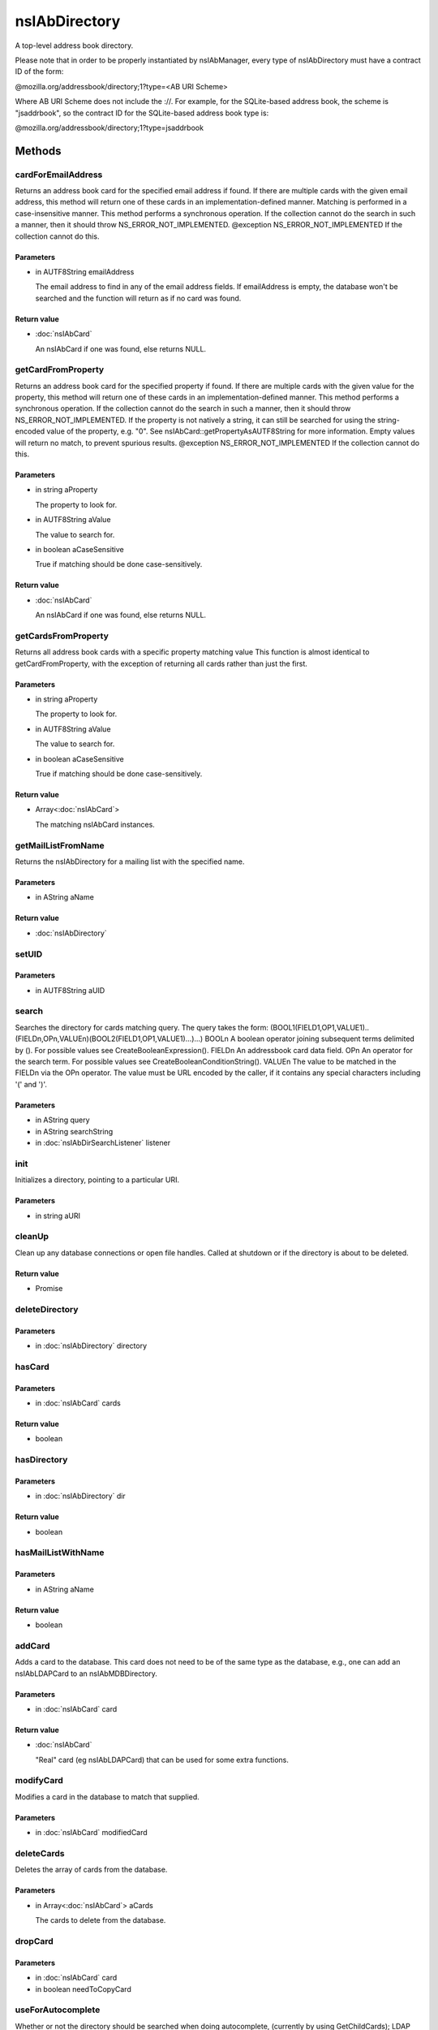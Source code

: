 ==============
nsIAbDirectory
==============

A top-level address book directory.

Please note that in order to be properly instantiated by nsIAbManager, every
type of nsIAbDirectory must have a contract ID of the form:

@mozilla.org/addressbook/directory;1?type=<AB URI Scheme>

Where AB URI Scheme does not include the ://.  For example, for the
SQLite-based address book, the scheme is "jsaddrbook", so the contract ID for
the SQLite-based address book type is:

@mozilla.org/addressbook/directory;1?type=jsaddrbook

Methods
=======

cardForEmailAddress
-------------------

Returns an address book card for the specified email address if found.
If there are multiple cards with the given email address, this method will
return one of these cards in an implementation-defined manner.
Matching is performed in a case-insensitive manner.
This method performs a synchronous operation. If the collection cannot do
the search in such a manner, then it should throw NS_ERROR_NOT_IMPLEMENTED.
@exception NS_ERROR_NOT_IMPLEMENTED If the collection cannot do this.

Parameters
^^^^^^^^^^

* in AUTF8String emailAddress

  The email address to find in any of the email address
  fields. If emailAddress is empty, the database won't
  be searched and the function will return as if no card
  was found.

Return value
^^^^^^^^^^^^

* :doc:`nsIAbCard`

  An nsIAbCard if one was found, else returns NULL.

getCardFromProperty
-------------------

Returns an address book card for the specified property if found.
If there are multiple cards with the given value for the property, this
method will return one of these cards in an implementation-defined manner.
This method performs a synchronous operation. If the collection cannot do
the search in such a manner, then it should throw NS_ERROR_NOT_IMPLEMENTED.
If the property is not natively a string, it can still be searched for
using the string-encoded value of the property, e.g. "0". See
nsIAbCard::getPropertyAsAUTF8String for more information. Empty values will
return no match, to prevent spurious results.
@exception NS_ERROR_NOT_IMPLEMENTED If the collection cannot do this.

Parameters
^^^^^^^^^^

* in string aProperty

  The property to look for.
* in AUTF8String aValue

  The value to search for.
* in boolean aCaseSensitive

  True if matching should be done case-sensitively.

Return value
^^^^^^^^^^^^

* :doc:`nsIAbCard`

  An nsIAbCard if one was found, else returns NULL.

getCardsFromProperty
--------------------

Returns all address book cards with a specific property matching value
This function is almost identical to getCardFromProperty, with the
exception of returning all cards rather than just the first.

Parameters
^^^^^^^^^^

* in string aProperty

  The property to look for.
* in AUTF8String aValue

  The value to search for.
* in boolean aCaseSensitive

  True if matching should be done case-sensitively.

Return value
^^^^^^^^^^^^

* Array<:doc:`nsIAbCard`>

  The matching nsIAbCard instances.

getMailListFromName
-------------------

Returns the nsIAbDirectory for a mailing list with the specified name.

Parameters
^^^^^^^^^^

* in AString aName

Return value
^^^^^^^^^^^^

* :doc:`nsIAbDirectory`

setUID
------


Parameters
^^^^^^^^^^

* in AUTF8String aUID

search
------

Searches the directory for cards matching query.
The query takes the form:
(BOOL1(FIELD1,OP1,VALUE1)..(FIELDn,OPn,VALUEn)(BOOL2(FIELD1,OP1,VALUE1)...)...)
BOOLn   A boolean operator joining subsequent terms delimited by ().
For possible values see CreateBooleanExpression().
FIELDn  An addressbook card data field.
OPn     An operator for the search term.
For possible values see CreateBooleanConditionString().
VALUEn  The value to be matched in the FIELDn via the OPn operator.
The value must be URL encoded by the caller, if it contains any
special characters including '(' and ')'.

Parameters
^^^^^^^^^^

* in AString query
* in AString searchString
* in :doc:`nsIAbDirSearchListener` listener

init
----

Initializes a directory, pointing to a particular URI.

Parameters
^^^^^^^^^^

* in string aURI

cleanUp
-------

Clean up any database connections or open file handles.
Called at shutdown or if the directory is about to be deleted.

Return value
^^^^^^^^^^^^

* Promise

deleteDirectory
---------------


Parameters
^^^^^^^^^^

* in :doc:`nsIAbDirectory` directory

hasCard
-------


Parameters
^^^^^^^^^^

* in :doc:`nsIAbCard` cards

Return value
^^^^^^^^^^^^

* boolean

hasDirectory
------------


Parameters
^^^^^^^^^^

* in :doc:`nsIAbDirectory` dir

Return value
^^^^^^^^^^^^

* boolean

hasMailListWithName
-------------------


Parameters
^^^^^^^^^^

* in AString aName

Return value
^^^^^^^^^^^^

* boolean

addCard
-------

Adds a card to the database.
This card does not need to be of the same type as the database, e.g., one
can add an nsIAbLDAPCard to an nsIAbMDBDirectory.

Parameters
^^^^^^^^^^

* in :doc:`nsIAbCard` card

Return value
^^^^^^^^^^^^

* :doc:`nsIAbCard`

  "Real" card (eg nsIAbLDAPCard) that can be used for some
  extra functions.

modifyCard
----------

Modifies a card in the database to match that supplied.

Parameters
^^^^^^^^^^

* in :doc:`nsIAbCard` modifiedCard

deleteCards
-----------

Deletes the array of cards from the database.

Parameters
^^^^^^^^^^

* in Array<:doc:`nsIAbCard`> aCards

  The cards to delete from the database.

dropCard
--------


Parameters
^^^^^^^^^^

* in :doc:`nsIAbCard` card
* in boolean needToCopyCard

useForAutocomplete
------------------

Whether or not the directory should be searched when doing autocomplete,
(currently by using GetChildCards); LDAP does not support this in online
mode, so that should return false; additionally any other directory types
that also do not support GetChildCards should return false.

Parameters
^^^^^^^^^^

* in ACString aIdentityKey

Return value
^^^^^^^^^^^^

* boolean

  True if this directory should/can be used during
  local autocomplete.

addMailList
-----------

Creates a new mailing list in the directory. Currently only supported
for top-level directories.

Parameters
^^^^^^^^^^

* in :doc:`nsIAbDirectory` list

  The new mailing list to add.

Return value
^^^^^^^^^^^^

* :doc:`nsIAbDirectory`

  The mailing list directory added, which may have been modified.

editMailListToDatabase
----------------------

Edits an existing mailing list (specified as listCard) into its parent
directory. You should call this function on the resource with the same
uri as the listCard.

Parameters
^^^^^^^^^^

* in :doc:`nsIAbCard` listCard

  A nsIAbCard version of the mailing list with the new
  values.

copyMailList
------------


Parameters
^^^^^^^^^^

* in :doc:`nsIAbDirectory` srcList

getIntValue
-----------

@name  getXXXValue
Helper functions to get different types of pref, but return a default
value if a pref value was not obtained.
@exception           NS_ERROR_NOT_INITIALIZED if the pref branch couldn't
be obtained (e.g. dirPrefId isn't set).

Parameters
^^^^^^^^^^

* in string aName
* in long aDefaultValue

Return value
^^^^^^^^^^^^

* long

  The value of the pref or the default value.

getBoolValue
------------


Parameters
^^^^^^^^^^

* in string aName
* in boolean aDefaultValue

Return value
^^^^^^^^^^^^

* boolean

getStringValue
--------------


Parameters
^^^^^^^^^^

* in string aName
* in ACString aDefaultValue

Return value
^^^^^^^^^^^^

* ACString

getLocalizedStringValue
-----------------------


Parameters
^^^^^^^^^^

* in string aName
* in AUTF8String aDefaultValue

Return value
^^^^^^^^^^^^

* AUTF8String

setIntValue
-----------

The following attributes are read from an nsIAbDirectory via the above methods:
HidesRecipients (Boolean)
If true, and this nsIAbDirectory is a mailing list, then when sending mail to
this list, recipients addresses will be hidden from one another by sending
via BCC.
@name  setXXXValue
Helper functions to set different types of pref values.
@exception           NS_ERROR_NOT_INITIALIZED if the pref branch couldn't
be obtained (e.g. dirPrefId isn't set).

Parameters
^^^^^^^^^^

* in string aName
* in long aValue

setBoolValue
------------


Parameters
^^^^^^^^^^

* in string aName
* in boolean aValue

setStringValue
--------------


Parameters
^^^^^^^^^^

* in string aName
* in ACString aValue

setLocalizedStringValue
-----------------------


Parameters
^^^^^^^^^^

* in string aName
* in AUTF8String aValue
